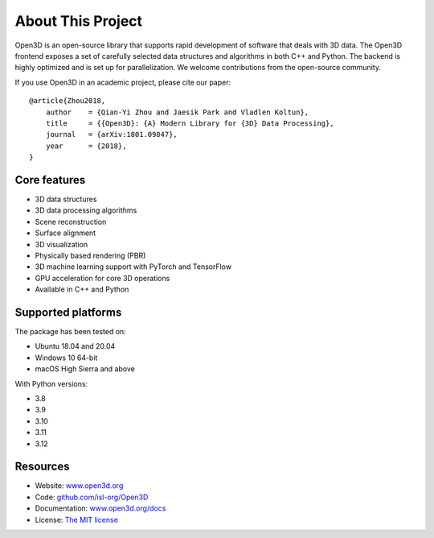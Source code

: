 .. _introduction:

About This Project
#######################

Open3D is an open-source library that supports rapid development of software
that deals with 3D data. The Open3D frontend exposes a set of carefully selected
data structures and algorithms in both C++ and Python. The backend is highly
optimized and is set up for parallelization. We welcome contributions from the
open-source community.

If you use Open3D in an academic project, please cite our paper:

::

    @article{Zhou2018,
        author    = {Qian-Yi Zhou and Jaesik Park and Vladlen Koltun},
        title     = {{Open3D}: {A} Modern Library for {3D} Data Processing},
        journal   = {arXiv:1801.09847},
        year      = {2018},
    }

Core features
======================

* 3D data structures
* 3D data processing algorithms
* Scene reconstruction
* Surface alignment
* 3D visualization
* Physically based rendering (PBR)
* 3D machine learning support with PyTorch and TensorFlow
* GPU acceleration for core 3D operations
* Available in C++ and Python

Supported platforms
======================

The package has been tested on:

* Ubuntu 18.04 and 20.04
* Windows 10 64-bit
* macOS High Sierra and above

With Python versions:

* 3.8
* 3.9
* 3.10
* 3.11
* 3.12

Resources
======================

* Website: `www.open3d.org <https://www.open3d.org>`_
* Code: `github.com/isl-org/Open3D <https://github.com/isl-org/Open3D>`_
* Documentation: `www.open3d.org/docs <https://www.open3d.org/docs>`_
* License: `The MIT license <https://opensource.org/licenses/MIT>`_
